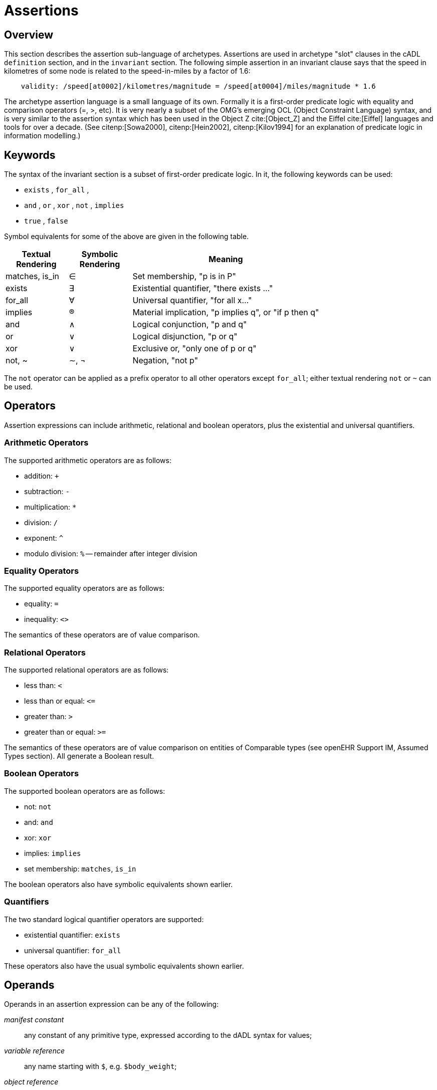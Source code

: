= Assertions

== Overview

This section describes the assertion sub-language of archetypes. Assertions are used in archetype "slot" clauses in the cADL `definition` section, and in the `invariant` section. The following simple assertion in an invariant clause says that the speed in kilometres of some node is related to the speed-in-miles by a factor of 1.6:

[source, expr]
--------
    validity: /speed[at0002]/kilometres/magnitude = /speed[at0004]/miles/magnitude * 1.6
--------

The archetype assertion language is a small language of its own. Formally it is a first-order predicate logic with equality and comparison operators (=, >, etc). It is very nearly a subset of the OMG’s emerging OCL (Object Constraint Language) syntax, and is very similar to the assertion syntax which has been used in the Object Z cite:[Object_Z] and the Eiffel cite:[Eiffel] languages and tools for over a decade. (See citenp:[Sowa2000], citenp:[Hein2002], citenp:[Kilov1994] for an explanation of predicate logic in information modelling.)

== Keywords

The syntax of the invariant section is a subset of first-order predicate logic. In it, the following keywords can be used:

* `exists` , `for_all` ,
* `and` , `or` , `xor` , `not` , `implies`
* `true` , `false`

Symbol equivalents for some of the above are given in the following table.

[cols="1,1,3",options="header"]
|=================================================================
|Textual +
 Rendering |Symbolic +
 Rendering |Meaning
|matches, is_in     |∈   |Set membership, "p is in P"
|exists             |∃    |Existential quantifier, "there exists ..."
|for_all            |∀    |Universal quantifier, "for all x..."
|implies            |®    |Material implication, "p implies q", or "if p then q"
|and                |∧   |Logical conjunction, "p and q"
|or                 |∨   |Logical disjunction, "p or q"
|xor                |∨   |Exclusive or, "only one of p or q"
|not, ~             |∼, ¬ |Negation, "not p"
|=================================================================

The `not` operator can be applied as a prefix operator to all other operators except `for_all`; either textual rendering `not` or `~` can be used.

== Operators

Assertion expressions can include arithmetic, relational and boolean operators, plus the existential and universal quantifiers.

=== Arithmetic Operators

The supported arithmetic operators are as follows:

* addition: `+`
* subtraction: `-`
* multiplication: `*`
* division: `/`
* exponent: `^`
* modulo division: `%` -- remainder after integer division

=== Equality Operators

The supported equality operators are as follows:

* equality: `=`
* inequality: `<>`

The semantics of these operators are of value comparison.

=== Relational Operators

The supported relational operators are as follows:

* less than: `<`
* less than or equal: `\<=`
* greater than: `>`
* greater than or equal: `>=`

The semantics of these operators are of value comparison on entities of Comparable types (see openEHR Support IM, Assumed Types section). All generate a Boolean result.

=== Boolean Operators

The supported boolean operators are as follows:

* not: `not`
* and: `and`
* xor: `xor`
* implies: `implies`
* set membership: `matches`, `is_in`

The boolean operators also have symbolic equivalents shown earlier.

=== Quantifiers

The two standard logical quantifier operators are supported:

* existential quantifier: `exists`
* universal quantifier: `for_all`

These operators also have the usual symbolic equivalents shown earlier.

== Operands

Operands in an assertion expression can be any of the following:

_manifest constant_:: any constant of any primitive type, expressed according to the dADL syntax for values;
_variable reference_:: any name starting with `$`, e.g. `$body_weight`;
_object reference_:: a path referring to an object node, i.e. any path ending in a node identifier;
_property reference_:: a path referring to a property, i.e. any path ending in `.property_name`.

If an assertion is used in an archetype slot definition, its paths refer to the archetype filling the slot, not the one containing the slot.

== Precedence and Parentheses

[.tbd]
To be continued.

== Future

=== Variables

[.tbd]
*TBD*: : main problem of variables is that they must have names, which are language-dependent; imagine if there were a mixture of variables added by authors in different languages. The only solution is to name them with terms.

[.tbd]
*TBD*: : Variables have to be treated as term coordinations, and should be coded e.g. using ccNNNN codes (“cc” = coordinated code). Then they can be given meanings in any language.

==== Predefined Variables

A number of predefined variables can be referenced in ADL assertion expressions, without prior definition, including:

* `$current_date: Date`; returns the date whenever the archetype is evaluated
* `$current_time: Time`; returns time whenever the archetype is evaluated
* `$current_date_time: Date_Time`; returns date/time whenever the archetype is evaluated

[.tbd]
To Be Continued: these should be coded as well, using openEHR codes

==== Archetype-defined Variables

Variables can also be defined inside an archetype, as part of the assertion statements in an invariant. The syntax of variable definition is as follows:

----
 let $var_name = reference
----

Here, a reference can be any of the operand types listed above. 'Let' statements can come anywhere in an `invariant` block, but for readability, should generally come first.
The following example illustrates the use of variables in an invariant block:

----
invariant
    let $sys_bp = /data[at9001]/events[at9002]/data[at1000]/items[at1100]
    let $dia_bp = /data[at9001]/events[at9002]/data[at1000]/items[at1200]
    $sys_bp >= $dia_bp
----

== Syntax Specification

The assertion grammar is part of the cADL grammar. This grammar is implemented and tested using lex (.l file) and yacc (.y file) specifications for in the Eiffel programming environment. The 1.4 release of these files is available in the https://github.com/openEHR/adl-tools/tree/Release-1.4/components/adl_parser/src/syntax/cadl/parser[cADL grammar files]. The .l and .y files can be converted for use in another yacc/lex-based programming environment.

=== Grammar

The following provides the assertion parser production rules (yacc specification). Note that because of interdependencies with path and assertion production rules, practical implementations may have to include all production rules in one parser.

[source, antlr-java]
--------
assertions:
    assertion
    | assertions assertion
    ;

assertion:
    any_identifier ':' boolean_expression
    | boolean_expression
    ;

boolean_expression:
    boolean_leaf
    | boolean_node
    ;

boolean_node:
    SYM_EXISTS absolute_path
    | relative_path SYM_MATCHES SYM_START_CBLOCK c_primitive SYM_END_CBLOCK
    | SYM_NOT boolean_leaf
    | arithmetic_expression '=' arithmetic_expression
    | arithmetic_expression SYM_NE arithmetic_expression
    | arithmetic_expression SYM_LT arithmetic_expression
    | arithmetic_expression SYM_GT arithmetic_expression
    | arithmetic_expression SYM_LE arithmetic_expression
    | arithmetic_expression SYM_GE arithmetic_expression
    | boolean_expression SYM_AND boolean_expression
    | boolean_expression SYM_OR boolean_expression
    | boolean_expression SYM_XOR boolean_expression
    | boolean_expression SYM_IMPLIES boolean_expression
    ;

boolean_leaf:
    '(' boolean_expression ')'
    | SYM_TRUE
    | SYM_FALSE
    ;

arithmetic_expression:
    arithmetic_leaf
    | arithmetic_node
    ;

arithmetic_node:
    arithmetic_expression '+' arithmetic_leaf
    | arithmetic_expression '-' arithmetic_leaf
    | arithmetic_expression '*' arithmetic_leaf
    | arithmetic_expression '/' arithmetic_leaf
    | arithmetic_expression '^' arithmetic_leaf
    ;

arithmetic_leaf:
    '(' arithmetic_expression ')'
    | integer_value
    | real_value
    | absolute_path
    ;
--------